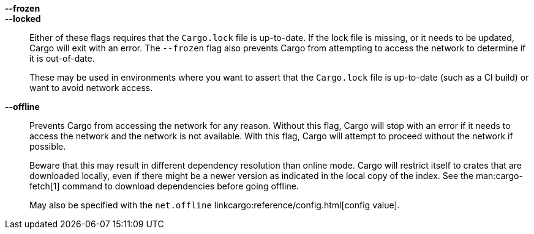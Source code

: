 *--frozen*::
*--locked*::
    Either of these flags requires that the `Cargo.lock` file is
    up-to-date. If the lock file is missing, or it needs to be updated, Cargo will
    exit with an error. The `--frozen` flag also prevents Cargo from
    attempting to access the network to determine if it is out-of-date.
+
These may be used in environments where you want to assert that the
`Cargo.lock` file is up-to-date (such as a CI build) or want to avoid network
access.

*--offline*::
    Prevents Cargo from accessing the network for any reason. Without this
    flag, Cargo will stop with an error if it needs to access the network and
    the network is not available. With this flag, Cargo will attempt to
    proceed without the network if possible.
+
Beware that this may result in different dependency resolution than online
mode. Cargo will restrict itself to crates that are downloaded locally, even
if there might be a newer version as indicated in the local copy of the index.
See the man:cargo-fetch[1] command to download dependencies before going
offline.
+
May also be specified with the `net.offline` linkcargo:reference/config.html[config value].
